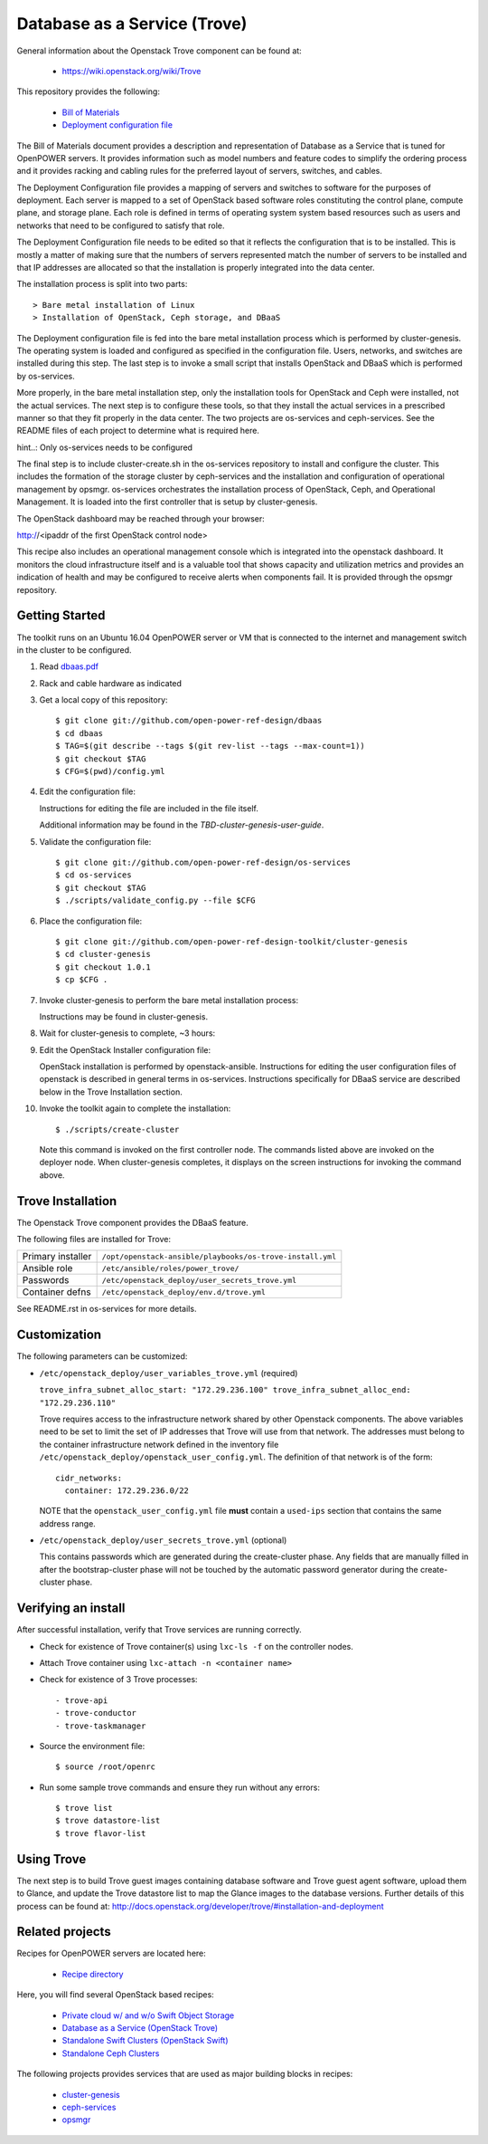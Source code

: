 =============================
Database as a Service (Trove)
=============================

General information about the Openstack Trove component can be found at:

    - https://wiki.openstack.org/wiki/Trove

This repository provides the following:

    - `Bill of Materials <https://github.com/open-power-ref-design/dbaas/blob/master/dbaas.pdf>`_
    - `Deployment configuration file <https://github.com/open-power-ref-design/dbaas/blob/master/config.yml>`_

The Bill of Materials document provides a description and representation of Database
as a Service that is tuned for OpenPOWER servers.  It provides information
such as model numbers and feature codes to simplify the ordering process
and it provides racking and cabling rules for the preferred layout of
servers, switches, and cables.

The Deployment Configuration file provides a mapping of servers and switches
to software for the purposes of deployment.  Each server is mapped to a set
of OpenStack based software roles constituting the control plane, compute
plane, and storage plane.  Each role is defined in terms of operating system
system based resources such as users and networks that need to be configured
to satisfy that role.

The Deployment Configuration file needs to be edited so that it reflects the
configuration that is to be installed.  This is mostly a matter of making sure
that the numbers of servers represented match the number of servers to be 
installed and that IP addresses are allocated so that the installation is 
properly integrated into the data center.   

The installation process is split into two parts::

    > Bare metal installation of Linux 
    > Installation of OpenStack, Ceph storage, and DBaaS

The Deployment configuration file is fed into the bare metal installation
process which is performed by cluster-genesis.  The operating system is loaded
and configured as specified in the configuration file.  Users, networks, and
switches are installed during this step.  The last step is to invoke a small
script that installs OpenStack and DBaaS which is performed by os-services.

More properly, in the bare metal installation step, only the installation tools
for OpenStack and Ceph were installed, not the actual services.  The next step
is to configure these tools, so that they install the actual services in a
prescribed manner so that they fit properly in the data center.  The two 
projects are os-services and ceph-services.  See the README files of each project
to determine what is required here.

hint..: Only os-services needs to be configured

The final step is to include cluster-create.sh in the os-services
repository to install and configure the cluster.  This includes the formation of
the storage cluster by ceph-services and the installation and 
configuration of operational management by opsmgr.  os-services orchestrates
the installation process of OpenStack, Ceph, and Operational Management.  It is
loaded into the first controller that is setup by cluster-genesis.

The OpenStack dashboard may be reached through your browser:

http://<ipaddr of the first OpenStack control node>

This recipe also includes an operational management console which is
integrated into the openstack dashboard.  It monitors the cloud infrastructure
itself and is a valuable tool that shows capacity and utilization metrics
and provides an indication of health and may be configured to receive alerts
when components fail.  It is provided through the opsmgr repository.

Getting Started
---------------

The toolkit runs on an Ubuntu 16.04 OpenPOWER server or VM that is connected
to the internet and management switch in the cluster to be configured.

#. Read `dbaas.pdf <https://github.com/open-power-ref-design/dbaas/blob/master/dbaas.pdf>`_

#. Rack and cable hardware as indicated

#. Get a local copy of this repository::

   $ git clone git://github.com/open-power-ref-design/dbaas
   $ cd dbaas
   $ TAG=$(git describe --tags $(git rev-list --tags --max-count=1))
   $ git checkout $TAG
   $ CFG=$(pwd)/config.yml

#. Edit the configuration file:

   Instructions for editing the file are included in the file itself.

   Additional information may be found in the
   *TBD-cluster-genesis-user-guide*.

#. Validate the configuration file::

   $ git clone git://github.com/open-power-ref-design/os-services
   $ cd os-services
   $ git checkout $TAG
   $ ./scripts/validate_config.py --file $CFG
   
#. Place the configuration file::

   $ git clone git://github.com/open-power-ref-design-toolkit/cluster-genesis
   $ cd cluster-genesis
   $ git checkout 1.0.1
   $ cp $CFG .

#. Invoke cluster-genesis to perform the bare metal installation process:

   Instructions may be found in cluster-genesis.

#. Wait for cluster-genesis to complete, ~3 hours:

#. Edit the OpenStack Installer configuration file:

   OpenStack installation is performed by openstack-ansible.  Instructions 
   for editing the user configuration files of openstack is described in 
   general terms in os-services.  Instructions specifically for DBaaS service
   are described below in the Trove Installation section.

#. Invoke the toolkit again to complete the installation::

   $ ./scripts/create-cluster

   Note this command is invoked on the first controller node.  The commands
   listed above are invoked on the deployer node.  When cluster-genesis completes,
   it displays on the screen instructions for invoking the command above. 

Trove Installation
------------------

The Openstack Trove component provides the DBaaS feature. 

The following files are installed for Trove:

+-------------------+-----------------------------------------------------------+
| Primary installer | ``/opt/openstack-ansible/playbooks/os-trove-install.yml`` |
+-------------------+-----------------------------------------------------------+
| Ansible role      | ``/etc/ansible/roles/power_trove/``                       |
+-------------------+-----------------------------------------------------------+
| Passwords         | ``/etc/openstack_deploy/user_secrets_trove.yml``          |
+-------------------+-----------------------------------------------------------+
| Container defns   | ``/etc/openstack_deploy/env.d/trove.yml``                 |
+-------------------+-----------------------------------------------------------+

See README.rst in os-services for more details. 

Customization
-------------

The following parameters can be customized:

* ``/etc/openstack_deploy/user_variables_trove.yml`` (required)

  ``trove_infra_subnet_alloc_start: "172.29.236.100"
  trove_infra_subnet_alloc_end: "172.29.236.110"``

  Trove requires access to the infrastructure network shared by other Openstack
  components. The above variables need to be set to limit the set of IP addresses
  that Trove will use from that network. The addresses must belong to the
  container infrastructure network defined in the inventory file
  ``/etc/openstack_deploy/openstack_user_config.yml``. The definition of that
  network is of the form::

   cidr_networks:
     container: 172.29.236.0/22

  NOTE that the ``openstack_user_config.yml`` file **must** contain a
  ``used-ips`` section that contains the same address range.

* ``/etc/openstack_deploy/user_secrets_trove.yml`` (optional)

  This contains passwords which are generated during the create-cluster phase.
  Any fields that are manually filled in after the bootstrap-cluster phase will
  not be touched by the automatic password generator during the create-cluster
  phase.

Verifying an install
--------------------
After successful installation, verify that Trove services are running correctly.

* Check for existence of Trove container(s) using ``lxc-ls -f`` on the
  controller nodes.

* Attach Trove container using ``lxc-attach -n <container name>``

* Check for existence of 3 Trove processes::

  - trove-api
  - trove-conductor
  - trove-taskmanager

* Source the environment file::

  $ source /root/openrc

* Run some sample trove commands and ensure they run without any errors::

  $ trove list
  $ trove datastore-list
  $ trove flavor-list

Using Trove
-----------

The next step is to build Trove guest images containing database software and
Trove guest agent software, upload them to Glance, and update the Trove
datastore list to map the Glance images to the database versions. Further
details of this process can be found at:
http://docs.openstack.org/developer/trove/#installation-and-deployment

Related projects
----------------

Recipes for OpenPOWER servers are located here:

    - `Recipe directory <https://github.com/open-power-ref-design/>`_

Here, you will find several OpenStack based recipes:

    - `Private cloud w/ and w/o Swift Object Storage <https://github.com/open-power-ref-design/private-compute-cloud/blob/master/README.rst>`_
    - `Database as a Service (OpenStack Trove) <https://github.com/open-power-ref-design/dbaas/blob/master/README-dbaas.rst>`_
    - `Standalone Swift Clusters (OpenStack Swift) <https://github.com/open-power-ref-design/standalone-swift/blob/master/README-swift.rst>`_
    - `Standalone Ceph Clusters <https://github.com/open-power-ref-design/standalone-ceph/blob/master/README-swift.rst>`_

The following projects provides services that are used as major building blocks in
recipes:

    - `cluster-genesis <https://github.com/open-power-ref-design-toolkit/cluster-genesis>`_
    - `ceph-services <https://github.com/open-power-ref-design-toolkit/ceph-services>`_
    - `opsmgr <https://github.com/open-power-ref-design-toolkit/opsmgr>`_

